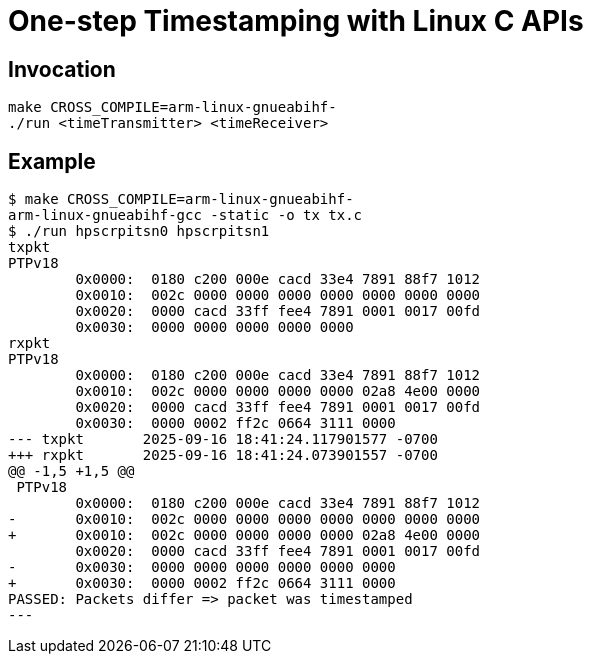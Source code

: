 = One-step Timestamping with Linux C APIs

== Invocation

[source,sh]
----
make CROSS_COMPILE=arm-linux-gnueabihf-
./run <timeTransmitter> <timeReceiver>
----

== Example

[source,console]
----
$ make CROSS_COMPILE=arm-linux-gnueabihf-
arm-linux-gnueabihf-gcc -static -o tx tx.c
$ ./run hpscrpitsn0 hpscrpitsn1
txpkt
PTPv18
        0x0000:  0180 c200 000e cacd 33e4 7891 88f7 1012
        0x0010:  002c 0000 0000 0000 0000 0000 0000 0000
        0x0020:  0000 cacd 33ff fee4 7891 0001 0017 00fd
        0x0030:  0000 0000 0000 0000 0000
rxpkt
PTPv18
        0x0000:  0180 c200 000e cacd 33e4 7891 88f7 1012
        0x0010:  002c 0000 0000 0000 0000 02a8 4e00 0000
        0x0020:  0000 cacd 33ff fee4 7891 0001 0017 00fd
        0x0030:  0000 0002 ff2c 0664 3111 0000
--- txpkt       2025-09-16 18:41:24.117901577 -0700
+++ rxpkt       2025-09-16 18:41:24.073901557 -0700
@@ -1,5 +1,5 @@
 PTPv18
        0x0000:  0180 c200 000e cacd 33e4 7891 88f7 1012
-       0x0010:  002c 0000 0000 0000 0000 0000 0000 0000
+       0x0010:  002c 0000 0000 0000 0000 02a8 4e00 0000
        0x0020:  0000 cacd 33ff fee4 7891 0001 0017 00fd
-       0x0030:  0000 0000 0000 0000 0000 0000
+       0x0030:  0000 0002 ff2c 0664 3111 0000
PASSED: Packets differ => packet was timestamped
---
